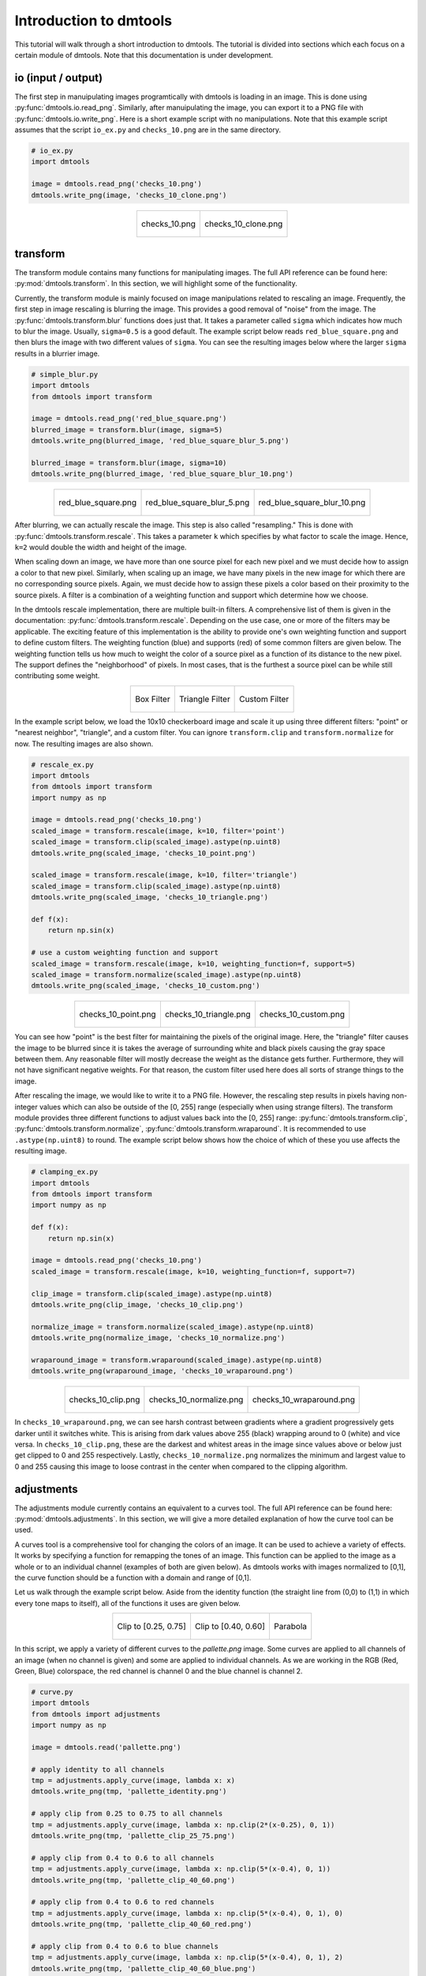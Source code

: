 .. _dmtools_tutorial:

Introduction to dmtools
=======================

This tutorial will walk through a short introduction to dmtools. The tutorial
is divided into sections which each focus on a certain module of dmtools.
Note that this documentation is under development.

io (input / output)
-------------------

The first step in manuipulating images programtically with dmtools is loading
in an image. This is done using :py:func:`dmtools.io.read_png`. Similarly,
after manuipulating the image, you can export it to a PNG file with
:py:func:`dmtools.io.write_png`. Here is a short example script with no
manipulations. Note that this example script assumes that the script
``io_ex.py`` and ``checks_10.png`` are in the same directory.

.. code-block:: python

    # io_ex.py
    import dmtools

    image = dmtools.read_png('checks_10.png')
    dmtools.write_png(image, 'checks_10_clone.png')

.. list-table::
    :align: center

    * - .. figure:: images/checks_10.png
            :alt: checks_10.png
            :align: center

            checks_10.png

      - .. figure:: images/checks_10_clone.png
            :alt: checks_10_clone.png
            :align: center

            checks_10_clone.png

transform
---------

The transform module contains many functions for manipulating images. The full
API reference can be found here: :py:mod:`dmtools.transform`. In this section,
we will highlight some of the functionality.

Currently, the transform module is mainly focused on image manipulations
related to rescaling an image. Frequently, the first step in image rescaling is
blurring the image. This provides a good removal of "noise" from the image.
The :py:func:`dmtools.transform.blur` functions does just that. It takes a
parameter called ``sigma`` which indicates how much to blur the image.
Usually, ``sigma=0.5`` is a good default. The example script below reads
``red_blue_square.png`` and then blurs the image with two different values of
``sigma``. You can see the resulting images below where the larger ``sigma``
results in a blurrier image.

.. code-block:: python

    # simple_blur.py
    import dmtools
    from dmtools import transform

    image = dmtools.read_png('red_blue_square.png')
    blurred_image = transform.blur(image, sigma=5)
    dmtools.write_png(blurred_image, 'red_blue_square_blur_5.png')

    blurred_image = transform.blur(image, sigma=10)
    dmtools.write_png(blurred_image, 'red_blue_square_blur_10.png')

.. list-table::
    :align: center

    * - .. figure:: images/red_blue_square.png
            :height: 100
            :alt: red_blue_square.png
            :align: center

            red_blue_square.png

      - .. figure:: images/red_blue_square_blur_5.png
            :height: 100
            :alt: red_blue_square_blur_5.png
            :align: center

            red_blue_square_blur_5.png

      - .. figure:: images/red_blue_square_blur_10.png
            :height: 100
            :alt: red_blue_square_blur_10.png
            :align: center

            red_blue_square_blur_10.png

After blurring, we can actually rescale the image. This step is also called
"resampling." This is done with :py:func:`dmtools.transform.rescale`. This
takes a parameter ``k`` which specifies by what factor to scale the image.
Hence, ``k=2`` would double the width and height of the image.

When scaling down an image, we have more than one source pixel for each new
pixel and we must decide how to assign a color to that new pixel. Similarly,
when scaling up an image, we have many pixels in the new image for which there
are no corresponding source pixels. Again, we must decide how to assign these
pixels a color based on their proximity to the source pixels. A filter is a
combination of a weighting function and support which determine how we choose.

In the dmtools rescale implementation, there are multiple built-in filters.
A comprehensive list of them is given in the documentation:
:py:func:`dmtools.transform.rescale`. Depending on the use case, one or more of
the filters may be applicable. The exciting feature of this implementation is
the ability to provide one's own weighting function and support to define
custom filters. The weighting function (blue) and supports (red) of some common
filters are given below. The weighting function tells us how much to weight the
color of a source pixel as a function of its distance to the new pixel. The
support defines the "neighborhood" of pixels. In most cases, that is the
furthest a source pixel can be while still contributing some weight.

.. list-table::
    :align: center

    * - .. figure:: images/box_filter.png
            :alt: box_filter.png
            :align: center

            Box Filter

      - .. figure:: images/triangle_filter.png
            :alt: triangle_filter.png
            :align: center

            Triangle Filter

      - .. figure:: images/custom_filter.png
            :alt: custom_filter.png
            :align: center

            Custom Filter

In the example script below, we load the 10x10 checkerboard image and scale it
up using three different filters: "point" or "nearest neighbor", "triangle",
and a custom filter. You can ignore ``transform.clip`` and
``transform.normalize`` for now. The resulting images are also shown.

.. code-block:: python

    # rescale_ex.py
    import dmtools
    from dmtools import transform
    import numpy as np

    image = dmtools.read_png('checks_10.png')
    scaled_image = transform.rescale(image, k=10, filter='point')
    scaled_image = transform.clip(scaled_image).astype(np.uint8)
    dmtools.write_png(scaled_image, 'checks_10_point.png')

    scaled_image = transform.rescale(image, k=10, filter='triangle')
    scaled_image = transform.clip(scaled_image).astype(np.uint8)
    dmtools.write_png(scaled_image, 'checks_10_triangle.png')

    def f(x):
        return np.sin(x)

    # use a custom weighting function and support
    scaled_image = transform.rescale(image, k=10, weighting_function=f, support=5)
    scaled_image = transform.normalize(scaled_image).astype(np.uint8)
    dmtools.write_png(scaled_image, 'checks_10_custom.png')


.. list-table::
    :align: center

    * - .. figure:: images/checks_10_point.png
            :alt: checks_10_point.png
            :align: center

            checks_10_point.png

      - .. figure:: images/checks_10_triangle.png
            :alt: checks_10_triangle.png
            :align: center

            checks_10_triangle.png

      - .. figure:: images/checks_10_custom.png
            :alt: checks_10_custom.png
            :align: center

            checks_10_custom.png

You can see how "point" is the best filter for maintaining the pixels of the
original image. Here, the "triangle" filter causes the image to be blurred
since it is takes the average of surrounding white and black pixels causing the
gray space between them. Any reasonable filter will mostly decrease the weight
as the distance gets further. Furthermore, they will not have significant
negative weights. For that reason, the custom filter used here does all sorts
of strange things to the image.

After rescaling the image, we would like to write it to a PNG file. However,
the rescaling step results in pixels having non-integer values which can also
be outside of the [0, 255] range (especially when using strange filters). The
transform module provides three different functions to adjust values back into
the [0, 255] range: :py:func:`dmtools.transform.clip`,
:py:func:`dmtools.transform.normalize`, :py:func:`dmtools.transform.wraparound`.
It is recommended to use ``.astype(np.uint8)`` to round. The example script
below shows how the choice of which of these you use affects the resulting image.

.. code-block:: python

    # clamping_ex.py
    import dmtools
    from dmtools import transform
    import numpy as np

    def f(x):
        return np.sin(x)

    image = dmtools.read_png('checks_10.png')
    scaled_image = transform.rescale(image, k=10, weighting_function=f, support=7)

    clip_image = transform.clip(scaled_image).astype(np.uint8)
    dmtools.write_png(clip_image, 'checks_10_clip.png')

    normalize_image = transform.normalize(scaled_image).astype(np.uint8)
    dmtools.write_png(normalize_image, 'checks_10_normalize.png')

    wraparound_image = transform.wraparound(scaled_image).astype(np.uint8)
    dmtools.write_png(wraparound_image, 'checks_10_wraparound.png')

.. list-table::
    :align: center

    * - .. figure:: images/checks_10_clip.png
            :alt: checks_10_clip.png
            :align: center

            checks_10_clip.png

      - .. figure:: images/checks_10_normalize.png
            :alt: checks_10_normalize.png
            :align: center

            checks_10_normalize.png

      - .. figure:: images/checks_10_wraparound.png
            :alt: checks_10_wraparound.png
            :align: center

            checks_10_wraparound.png

In ``checks_10_wraparound.png``, we can see harsh contrast between gradients
where a gradient progressively gets darker until it switches white. This is
arising from dark values above 255 (black) wrapping around to 0 (white) and
vice versa. In ``checks_10_clip.png``, these are the darkest and whitest areas
in the image since values above or below just get clipped to 0 and 255
respectively. Lastly, ``checks_10_normalize.png`` normalizes the minimum and
largest value to 0 and 255 causing this image to loose contrast in the center
when compared to the clipping algorithm.

adjustments
-----------

The adjustments module currently contains an equivalent to a curves tool. The
full API reference can be found here: :py:mod:`dmtools.adjustments`. In this
section, we will give a more detailed explanation of how the curve tool can
be used.

A curves tool is a comprehensive tool for changing the colors of an image. It
can be used to achieve a variety of effects. It works by specifying a function
for remapping the tones of an image. This function can be applied to the image
as a whole or to an individual channel (examples of both are given below). As
dmtools works with images normalized to [0,1], the curve function should be
a function with a domain and range of [0,1].

Let us walk through the example script below. Aside from the identity function
(the straight line from (0,0) to (1,1) in which every tone maps to itself),
all of the functions it uses are given below.

.. list-table::
    :align: center

    * - .. figure:: images/clip_25_75.png
            :alt: clip_25_75.png
            :align: center

            Clip to [0.25, 0.75]

      - .. figure:: images/clip_40_60.png
            :alt: clip_40_60.png
            :align: center

            Clip to [0.40, 0.60]

      - .. figure:: images/parabola.png
            :alt: parabola.png
            :align: center

            Parabola

In this script, we apply a variety of different curves to the `pallette.png`
image. Some curves are applied to all channels of an image (when no channel
is given) and some are applied to individual channels. As we are working in the
RGB (Red, Green, Blue) colorspace, the red channel is channel 0 and the blue
channel is channel 2.

.. code-block:: python

      # curve.py
      import dmtools
      from dmtools import adjustments
      import numpy as np

      image = dmtools.read('pallette.png')

      # apply identity to all channels
      tmp = adjustments.apply_curve(image, lambda x: x)
      dmtools.write_png(tmp, 'pallette_identity.png')

      # apply clip from 0.25 to 0.75 to all channels
      tmp = adjustments.apply_curve(image, lambda x: np.clip(2*(x-0.25), 0, 1))
      dmtools.write_png(tmp, 'pallette_clip_25_75.png')

      # apply clip from 0.4 to 0.6 to all channels
      tmp = adjustments.apply_curve(image, lambda x: np.clip(5*(x-0.4), 0, 1))
      dmtools.write_png(tmp, 'pallette_clip_40_60.png')

      # apply clip from 0.4 to 0.6 to red channels
      tmp = adjustments.apply_curve(image, lambda x: np.clip(5*(x-0.4), 0, 1), 0)
      dmtools.write_png(tmp, 'pallette_clip_40_60_red.png')

      # apply clip from 0.4 to 0.6 to blue channels
      tmp = adjustments.apply_curve(image, lambda x: np.clip(5*(x-0.4), 0, 1), 2)
      dmtools.write_png(tmp, 'pallette_clip_40_60_blue.png')

      # apply parabola to all channels
      tmp = adjustments.apply_curve(image, lambda x: 4*np.power(x - 0.5, 2))
      dmtools.write_png(tmp, 'pallette_parabola.png')


.. list-table::
    :align: center

    * - .. figure:: images/pallette.png
            :alt: pallette.png
            :align: center

            pallette.png

      - .. figure:: images/pallette_identity.png
            :alt: pallette_identity.png
            :align: center

            pallette_identity.png

    * - .. figure:: images/pallette_clip_25_75.png
            :alt: pallette_clip_25_75.png
            :align: center

            pallette_clip_25_75.png

      - .. figure:: images/pallette_clip_40_60.png
            :alt: pallette_clip_40_60.png
            :align: center

            pallette_clip_40_60.png

    * - .. figure:: images/pallette_clip_40_60_red.png
            :alt: pallette_clip_40_60_red.png
            :align: center

            pallette_clip_40_60_red.png

      - .. figure:: images/pallette_clip_40_60_blue.png
            :alt: pallette_clip_40_60_blue.png
            :align: center

            pallette_clip_40_60_blue.png

.. figure:: images/pallette_parabola.png
      :alt: pallette_parabola.png
      :align: center

      pallette_parabola.png

All of the images generated by the script are shown above. You should make a
few important observations. The identity function does not alter the image.
The clip functions reduce contrast at either end of the tonal range but
increase it in the center of the range. The clip to [0.40, 0.60] has a more
pronounced effect that the clip to [0.25, 0.75]. Lastly, when the curve is
applied to a single filter, the colors of other channels are unaffected.

